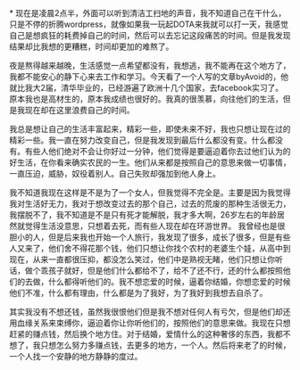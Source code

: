 *
现在是凌晨2点半，外面可以听到清洁工扫地的声音，我不知道自己在干什么，只是不停的折腾wordpress，就像如果我一玩起DOTA来我就可以打一天，我感觉自己是想疯狂的耗费掉自己的时间，然后可以去忘记这段痛苦的时间。但是我发现结果却比我想的更糟糕，时间却更加的难熬了。

夜是熬得越来越晚，生活感觉一点希望都没有，我想逃，我不能再在这个地方了，我都不能安心的静下心来去工作和学习。今天看了一个人写的文章byAvoid的，他就比我大2届，清华毕业的，已经游遍了欧洲十几个国家，去facebook实习了。原本我也是高材生的，原本我成绩也很好的。我真的很羡慕，向往他们的生活，但是我现在却在这里浪费自己的时间。

我总是想让自己的生活丰富起来，精彩一些，即使未来不好，我也只想让现在过的精彩一些。我一直在努力改变自己，但是我发现到最后什么都没有变。什么都没有。有些人他们绝对不会让你好过一分钟，他们觉得是要逼迫着你去过他们认为的好生活，在你看来确实农民的一生。他们从来都是按照自己的意思来做一切事情，一直压迫，威胁，奴役着别人。自己失败却强加到他人身上。

我不知道我现在这样是不是为了一个女人，但我觉得不完全是。主要是因为我觉得我对生活好无力，我对于想改变过去的那个自己，过去的荒废的那种生活很无力，我摆脱不了，我不知道是不是只有死才能解脱，我才多大啊，26岁左右的年龄居然就觉得生活没意思，只想着去死，而有些人现在却在环游世界。
我曾经也是很胆小的人，但是后来我也开始一个人旅行，我发现了很多，成长了很多，但是有些人又来了，他们舍不得花那个钱，他们只想让你找个农村的老婆生个娃，从高中到现在，从来一直都很压抑，都没怎么笑过，他们中是熟视无睹，他们只想让你听话，做个乖孩子就好，但是他们什么都给不了，给不了还不行，还的什么都按照他们的去做，什么都得听他们的。我不想恋爱的时候，逼着你结婚，你想恋爱的时候他们不准，什么都有理由，什么都是为了我好，为了我好到我想去自杀了。

其实我没有不想还钱，虽然我很恨他们但是我不想对任何人有亏欠，但是他们却还用血缘关系来束缚你，逼迫着你让你听他们的，按照他们的意思来做。我现在只想赶紧的赚点钱，然后换个地方住。对于结婚，爱情什么的这种奢侈的东西，我都不想了，我只想怎么努力多赚点钱，去更多的地方，一个人。然后将来老了的时候，一个人找一个安静的地方静静的度过。
